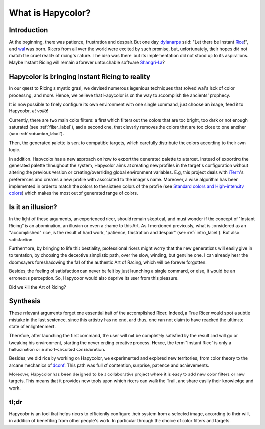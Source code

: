 What is Hapycolor?
==================

.. _intro_label:

Introduction
------------
At the beginning, there was patience, frustration and despair. But one day, `dylanarps <https://github.com/dylanaraps>`_
said: "Let there be Instant `Rice <https://www.reddit.com/r/unixporn/wiki/index>`_!", and `wal <https://github.com/dylanaraps/pywal>`_ was born.
Ricers from all over the world were excited by such promise, but, unfortunately, their hopes did not match the
cruel reality of ricing's nature. The idea was there, but its implementation did not stood up to its aspirations.
Maybe Instant Ricing will remain a forever untouchable software `Shangri-La <https://en.wikipedia.org/wiki/Shangri-La>`_?

Hapycolor is bringing Instant Ricing to reality
-----------------------------------------------
In our quest to Ricing's mystic graal, we devised numerous ingenious techniques that solved wal's lack of color processing,
and more. Hence, we believe that Hapycolor is on the way to accomplish the ancients' prophecy.

It is now possible to finely configure its own environment with one single command, just choose an image,
feed it to Hapycolor, *et voilà*!

Currently, there are two main color filters: a first which filters out the colors that are too bright, too dark
or not enough saturated (see :ref:`filter_label`), and a second one, that cleverly removes the colors that are
too close to one another (see :ref:`reduction_label`).

Then, the generated palette is sent to compatible targets, which carefully distribute the colors according
to their own logic.

In addition, Hapycolor has a new approach on how to export the generated palette to a target.
Instead of exporting the generated palette throughout the system, Hapycolor aims at creating new
profiles in the target's configuration without altering the previous version or creating/overriding
global environment variables. E.g, this project deals with `iTerm <https://iterm2.com/>`_'s preferences and creates a new profile
with associated to the image's name. Moreover, a wise algorithm has been implemented in order to match the colors
to the sixteen colors of the profile (see
`Standard colors and High-intensity colors <https://en.wikipedia.org/wiki/ANSI_escape_code#8-bit>`_) which
makes the most out of generated range of colors.

Is it an illusion?
------------------
In the light of these arguments, an experienced ricer, should remain skeptical, and must wonder if the concept of
"Instant Ricing" is an abomination, an illusion or even a shame to this Art. As I mentioned previously,
what is considered as an "accomplished" rice, is the result of hard work, "patience, frustration and despair"
(see :ref:`intro_label`). But also satisfaction.

Furthermore, by bringing to life this bestiality, professional ricers might worry that the new generations will easily give in to
tentation, by choosing the deceptive simplistic path, over the slow, winding, but genuine one. I can already hear
the doomsayers foreshadowing the fall of the authentic Art of Racing, which will be forever forgotten.

Besides, the feeling of satisfaction can never be felt by just launching a single command, or else, it
would be an erroneous perception. So, Hapycolor would also deprive its user from this pleasure.

Did we kill the Art of Ricing?

Synthesis
---------

.. todo:: Find a better title

These relevant arguments forget one essential trait of the accomplished Ricer. Indeed, a True Ricer would
spot a subtle mistake in the last sentence, since this artistry has no end, and thus, one can not claim to have reached
the ultimate state of enlightenment.

Therefore, after launching the first command, the user will not be completely satisfied by the result and will
go on tweaking his environment, starting the never ending creative process. Hence, the term "Instant Rice" is
only a hallucination or a short-circuited consideration.

Besides, we did rice by working on Hapycolor, we experimented and explored new territories, from color theory to
the arcane mechanics of `dconf <https://en.wikipedia.org/wiki/Dconf>`_. This path was full of contention,
surprise, patience and achievements.

Moreover, Hapycolor has been designed to be a collaborative project where it is easy to add new color filters
or new targets. This means that it provides new tools upon which ricers can walk the Trail, and share easily
their knowledge and work.

tl;dr
------
Hapycolor is an tool that helps ricers to efficiently configure their system from a selected image, according
to their will, in addition of benefiting from other people's work. In particular through the choice of
color filters and targets.
